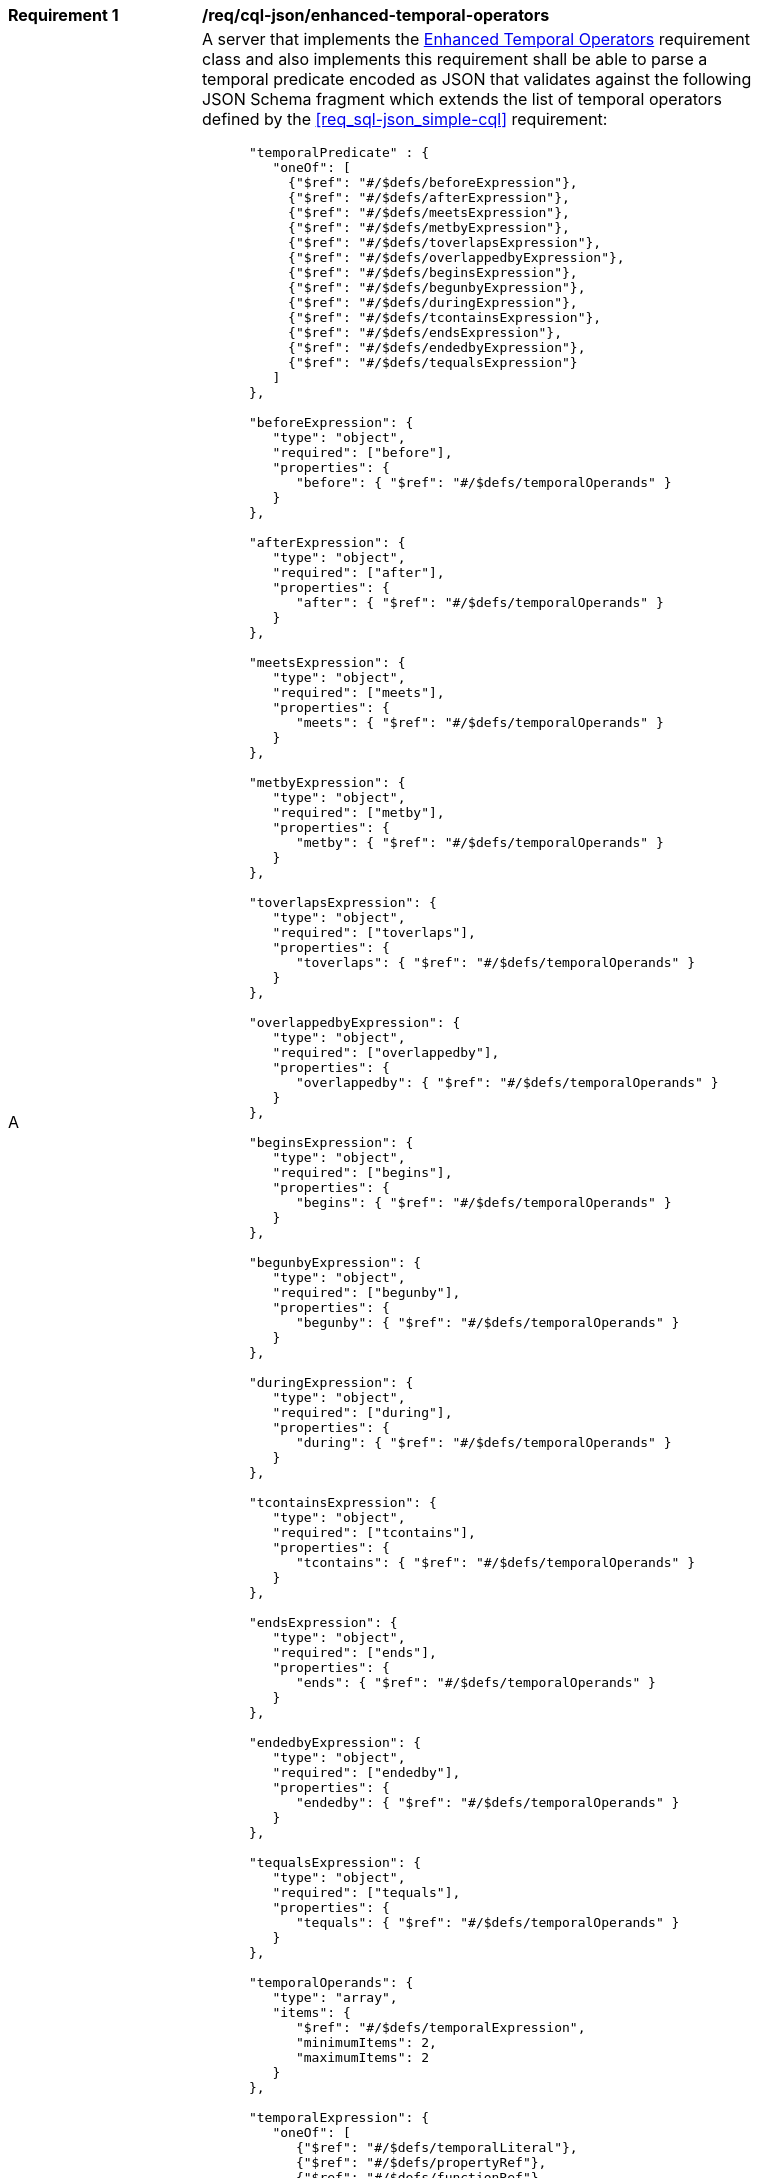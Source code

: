 [[req_cql-json_enhanced-temporal-operators]] 
[width="90%",cols="2,6a"]
|===
^|*Requirement {counter:req-id}* |*/req/cql-json/enhanced-temporal-operators* 
^|A |A server that implements the <<rc_enhanced-temporal-operators,Enhanced Temporal Operators>> requirement class and also implements this requirement shall be able to parse a temporal predicate encoded as JSON that validates against the following JSON Schema fragment which extends the list of temporal operators defined by the <<req_sql-json_simple-cql>> requirement:

[source,JSON]
----
      "temporalPredicate" : {
         "oneOf": [
           {"$ref": "#/$defs/beforeExpression"},
           {"$ref": "#/$defs/afterExpression"},
           {"$ref": "#/$defs/meetsExpression"},
           {"$ref": "#/$defs/metbyExpression"},
           {"$ref": "#/$defs/toverlapsExpression"},
           {"$ref": "#/$defs/overlappedbyExpression"},
           {"$ref": "#/$defs/beginsExpression"},
           {"$ref": "#/$defs/begunbyExpression"},
           {"$ref": "#/$defs/duringExpression"},
           {"$ref": "#/$defs/tcontainsExpression"},
           {"$ref": "#/$defs/endsExpression"},
           {"$ref": "#/$defs/endedbyExpression"},
           {"$ref": "#/$defs/tequalsExpression"}
         ]
      },

      "beforeExpression": {
         "type": "object",
         "required": ["before"],
         "properties": {
            "before": { "$ref": "#/$defs/temporalOperands" }
         }
      },

      "afterExpression": {
         "type": "object",
         "required": ["after"],
         "properties": {
            "after": { "$ref": "#/$defs/temporalOperands" }
         }
      },

      "meetsExpression": {
         "type": "object",
         "required": ["meets"],
         "properties": {
            "meets": { "$ref": "#/$defs/temporalOperands" }
         }
      },

      "metbyExpression": {
         "type": "object",
         "required": ["metby"],
         "properties": {
            "metby": { "$ref": "#/$defs/temporalOperands" }
         }
      },

      "toverlapsExpression": {
         "type": "object",
         "required": ["toverlaps"],
         "properties": {
            "toverlaps": { "$ref": "#/$defs/temporalOperands" }
         }
      },

      "overlappedbyExpression": {
         "type": "object",
         "required": ["overlappedby"],
         "properties": {
            "overlappedby": { "$ref": "#/$defs/temporalOperands" }
         }
      },

      "beginsExpression": {
         "type": "object",
         "required": ["begins"],
         "properties": {
            "begins": { "$ref": "#/$defs/temporalOperands" }
         }
      },

      "begunbyExpression": {
         "type": "object",
         "required": ["begunby"],
         "properties": {
            "begunby": { "$ref": "#/$defs/temporalOperands" }
         }
      },

      "duringExpression": {
         "type": "object",
         "required": ["during"],
         "properties": {
            "during": { "$ref": "#/$defs/temporalOperands" }
         }
      },

      "tcontainsExpression": {
         "type": "object",
         "required": ["tcontains"],
         "properties": {
            "tcontains": { "$ref": "#/$defs/temporalOperands" }
         }
      },

      "endsExpression": {
         "type": "object",
         "required": ["ends"],
         "properties": {
            "ends": { "$ref": "#/$defs/temporalOperands" }
         }
      },

      "endedbyExpression": {
         "type": "object",
         "required": ["endedby"],
         "properties": {
            "endedby": { "$ref": "#/$defs/temporalOperands" }
         }
      },

      "tequalsExpression": {
         "type": "object",
         "required": ["tequals"],
         "properties": {
            "tequals": { "$ref": "#/$defs/temporalOperands" }
         }
      },

      "temporalOperands": {
         "type": "array",
         "items": {
            "$ref": "#/$defs/temporalExpression",
            "minimumItems": 2,
            "maximumItems": 2
         }
      },

      "temporalExpression": {
         "oneOf": [
            {"$ref": "#/$defs/temporalLiteral"},
            {"$ref": "#/$defs/propertyRef"},
            {"$ref": "#/$defs/functionRef"}
         ]
      },
----

^|B |A server that implements the <<rc_functions>> conformance class shall include function calls in the `temporalExpression` object.
|===
